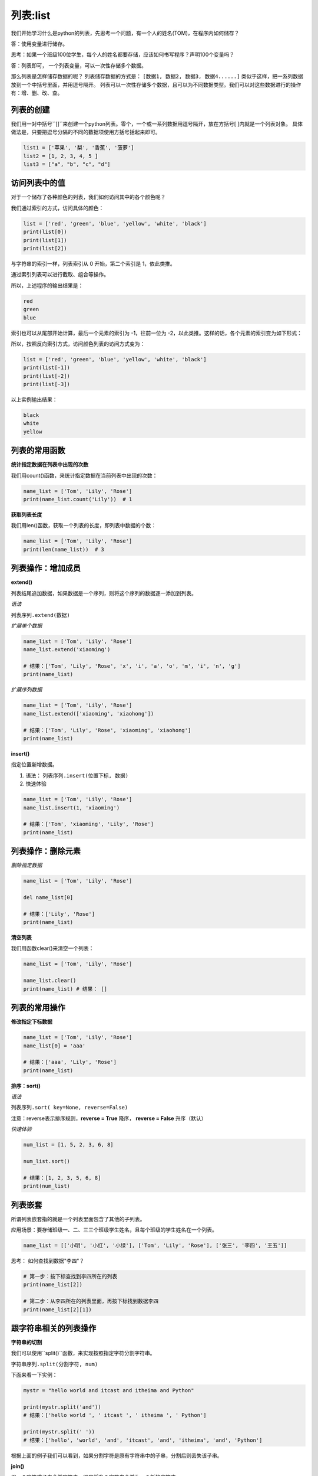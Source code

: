 =====================
列表:list 
=====================


我们开始学习什么是python的列表，先思考一个问题，有一个人的姓名(TOM)，在程序内如何储存？

答：使用变量进行储存。

思考：如果一个班级100位学生，每个人的姓名都要存储，应该如何书写程序？声明100个变量吗？

答：列表即可， 一个列表变量，可以一次性存储多个数据。

那么列表是怎样储存数据的呢？
列表储存数据的方式是： ``[数据1, 数据2, 数据3, 数据4......]`` 类似于这样，把一系列数据放到一个中括号里面，并用逗号隔开。
列表可以一次性存储多个数据，且可以为不同数据类型。我们可以对这些数据进行的操作有：增、删、改、查。


------------------------------
列表的创建
------------------------------

我们用一对中括号``[]``来创建一个python列表。零个，一个或一系列数据用逗号隔开，放在方括号[ ]内就是一个列表对象。
具体做法是，只要把逗号分隔的不同的数据项使用方括号括起来即可。

.. code-block:: python

   list1 = ['苹果', '梨', '香蕉', '菠萝']
   list2 = [1, 2, 3, 4, 5 ]
   list3 = ["a", "b", "c", "d"]



------------------------
访问列表中的值
------------------------


对于一个储存了各种颜色的列表，我们如何访问其中的各个颜色呢？

我们通过索引的方式，访问具体的颜色：

.. code-block:: python

   list = ['red', 'green', 'blue', 'yellow', 'white', 'black']
   print(list[0])
   print(list[1])
   print(list[2])

与字符串的索引一样，列表索引从 0 开始，第二个索引是 1，依此类推。

通过索引列表可以进行截取、组合等操作。

.. image:: ../_static/c03/c03p02_i01_listindex.png

所以，上述程序的输出结果是：

.. code-block:: console

   red
   green
   blue

索引也可以从尾部开始计算，最后一个元素的索引为 -1，往前一位为 -2，以此类推。这样的话，各个元素的索引变为如下形式：

.. image:: ../_static/c03/c03p02_i02_listindexnegative.png

所以，按照反向索引方式，访问颜色列表的访问方式变为：

.. code-block:: python

   list = ['red', 'green', 'blue', 'yellow', 'white', 'black']
   print(list[-1])
   print(list[-2])
   print(list[-3])

以上实例输出结果：

.. code-block:: console

   black
   white
   yellow



------------------------
列表的常用函数
------------------------
 
 

**统计指定数据在列表中出现的次数**

我们用count()函数，来统计指定数据在当前列表中出现的次数：

.. code-block:: python

   name_list = ['Tom', 'Lily', 'Rose']   
   print(name_list.count('Lily'))  # 1


**获取列表长度**

我们用len()函数，获取一个列表的长度，即列表中数据的个数：

.. code-block:: python

   name_list = ['Tom', 'Lily', 'Rose']
   print(len(name_list))  # 3


---------------------------------
列表操作：增加成员
---------------------------------
 

**extend()**

列表结尾追加数据，如果数据是一个序列，则将这个序列的数据逐一添加到列表。

*语法*

``列表序列.extend(数据)``

*扩展单个数据*

.. code-block:: python

   name_list = ['Tom', 'Lily', 'Rose']   
   name_list.extend('xiaoming')
   
   # 结果：['Tom', 'Lily', 'Rose', 'x', 'i', 'a', 'o', 'm', 'i', 'n', 'g']
   print(name_list)


*扩展序列数据*

.. code-block:: python

   name_list = ['Tom', 'Lily', 'Rose']   
   name_list.extend(['xiaoming', 'xiaohong'])
   
   # 结果：['Tom', 'Lily', 'Rose', 'xiaoming', 'xiaohong']
   print(name_list)


**insert()**

指定位置新增数据。

1. 语法： ``列表序列.insert(位置下标, 数据)``

2. 快速体验

.. code-block:: python

   name_list = ['Tom', 'Lily', 'Rose']   
   name_list.insert(1, 'xiaoming')
   
   # 结果：['Tom', 'xiaoming', 'Lily', 'Rose']
   print(name_list)



---------------------------------
列表操作：删除元素
---------------------------------
 
*删除指定数据*

.. code-block:: python

   name_list = ['Tom', 'Lily', 'Rose']
   
   del name_list[0]
   
   # 结果：['Lily', 'Rose']
   print(name_list)

**清空列表**

我们用函数clear()来清空一个列表：

.. code-block:: python

   name_list = ['Tom', 'Lily', 'Rose']
   
   name_list.clear()
   print(name_list) # 结果： []


---------------------------------
列表的常用操作
---------------------------------
 

**修改指定下标数据**

.. code-block:: python

   name_list = ['Tom', 'Lily', 'Rose']   
   name_list[0] = 'aaa'
   
   # 结果：['aaa', 'Lily', 'Rose']
   print(name_list)


 


**排序：sort()**

*语法*

``列表序列.sort( key=None, reverse=False)``

注意：reverse表示排序规则，**reverse = True** 降序， **reverse = False** 升序（默认）

*快速体验*

.. code-block:: python

   num_list = [1, 5, 2, 3, 6, 8]
   
   num_list.sort()
   
   # 结果：[1, 2, 3, 5, 6, 8]
   print(num_list)








--------------------
列表嵌套
--------------------

所谓列表嵌套指的就是一个列表里面包含了其他的子列表。

应用场景：要存储班级一、二、三三个班级学生姓名，且每个班级的学生姓名在一个列表。

.. code-block:: python

   name_list = [['小明', '小红', '小绿'], ['Tom', 'Lily', 'Rose'], ['张三', '李四', '王五']]


思考： 如何查找到数据"李四"？

.. code-block:: python

   # 第一步：按下标查找到李四所在的列表
   print(name_list[2])
   
   # 第二步：从李四所在的列表里面，再按下标找到数据李四
   print(name_list[2][1])

-----------------------------
跟字符串相关的列表操作
-----------------------------


**字符串的切割**

我们可以使用``split()``函数，来实现按照指定字符分割字符串。

``字符串序列.split(分割字符, num)``

下面来看一下实例：

.. code-block:: python

   mystr = "hello world and itcast and itheima and Python"   
   
   print(mystr.split('and'))
   # 结果：['hello world ', ' itcast ', ' itheima ', ' Python']
   
   print(mystr.split(' '))
   # 结果：['hello', 'world', 'and', 'itcast', 'and', 'itheima', 'and', 'Python']
 

根据上面的例子我们可以看到，如果分割字符是原有字符串中的子串，分割后则丢失该子串。

**join()**

用一个字符或子串合并字符串，即是将多个字符串合并为一个新的字符串。

*语法*

``字符或子串.join(多字符串组成的序列)``


*快速体验*

.. code-block:: python

   list1 = ['chuan', 'zhi', 'bo', 'ke']
   t1 = ('aa', 'b', 'cc', 'ddd')
   # 结果：chuan_zhi_bo_ke
   print('_'.join(list1))
   # 结果：aa...b...cc...ddd
   print('...'.join(t1))










 




